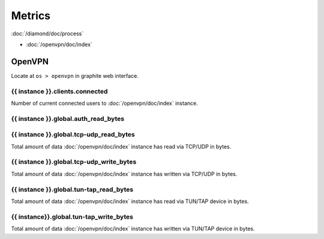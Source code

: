 Metrics
=======

:doc:`/diamond/doc/process`

* :doc:`/openvpn/doc/index`

OpenVPN
-------

Locate at ``os > openvpn`` in graphite web interface.

{{ instance }}.clients.connected
~~~~~~~~~~~~~~~~~~~~~~~~~~~~~~~~

Number of current connected users to :doc:`/openvpn/doc/index`
instance.

{{ instance }}.global.auth_read_bytes
~~~~~~~~~~~~~~~~~~~~~~~~~~~~~~~~~~~~~

{{ instance }}.global.tcp-udp_read_bytes
~~~~~~~~~~~~~~~~~~~~~~~~~~~~~~~~~~~~~~~~

Total amount of data :doc:`/openvpn/doc/index` instance has read via
TCP/UDP in bytes.

{{ instance }}.global.tcp-udp_write_bytes
~~~~~~~~~~~~~~~~~~~~~~~~~~~~~~~~~~~~~~~~~

Total amount of data :doc:`/openvpn/doc/index` instance has written
via TCP/UDP in bytes.

{{ instance }}.global.tun-tap_read_bytes
~~~~~~~~~~~~~~~~~~~~~~~~~~~~~~~~~~~~~~~~

Total amount of data :doc:`/openvpn/doc/index` instance has read via
TUN/TAP device in bytes.

{{ instance}}.global.tun-tap_write_bytes
~~~~~~~~~~~~~~~~~~~~~~~~~~~~~~~~~~~~~~~~

Total amount of data :doc:`/openvpn/doc/index` instance has written
via TUN/TAP device in bytes.
